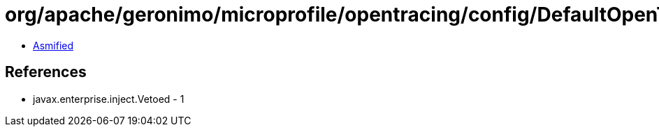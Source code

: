 = org/apache/geronimo/microprofile/opentracing/config/DefaultOpenTracingConfig.class

 - link:DefaultOpenTracingConfig-asmified.java[Asmified]

== References

 - javax.enterprise.inject.Vetoed - 1
